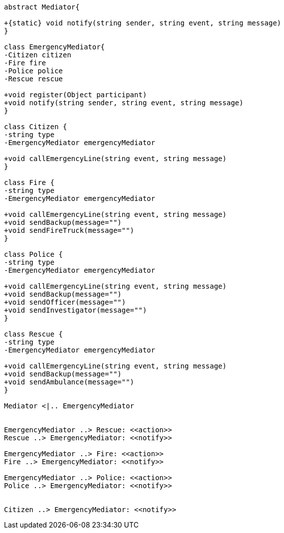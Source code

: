 [plantuml, diagram-classes, png]     
....
abstract Mediator{

+{static} void notify(string sender, string event, string message)
}

class EmergencyMediator{
-Citizen citizen
-Fire fire
-Police police
-Rescue rescue

+void register(Object participant)
+void notify(string sender, string event, string message)
}

class Citizen {
-string type
-EmergencyMediator emergencyMediator

+void callEmergencyLine(string event, string message)
}

class Fire {
-string type
-EmergencyMediator emergencyMediator

+void callEmergencyLine(string event, string message)
+void sendBackup(message="")
+void sendFireTruck(message="")
}

class Police {
-string type
-EmergencyMediator emergencyMediator

+void callEmergencyLine(string event, string message)
+void sendBackup(message="")
+void sendOfficer(message="")
+void sendInvestigator(message="")
}

class Rescue {
-string type
-EmergencyMediator emergencyMediator

+void callEmergencyLine(string event, string message)
+void sendBackup(message="")
+void sendAmbulance(message="")
}

Mediator <|.. EmergencyMediator


EmergencyMediator ..> Rescue: <<action>>
Rescue ..> EmergencyMediator: <<notify>>

EmergencyMediator ..> Fire: <<action>>
Fire ..> EmergencyMediator: <<notify>>

EmergencyMediator ..> Police: <<action>>
Police ..> EmergencyMediator: <<notify>>


Citizen ..> EmergencyMediator: <<notify>>
....